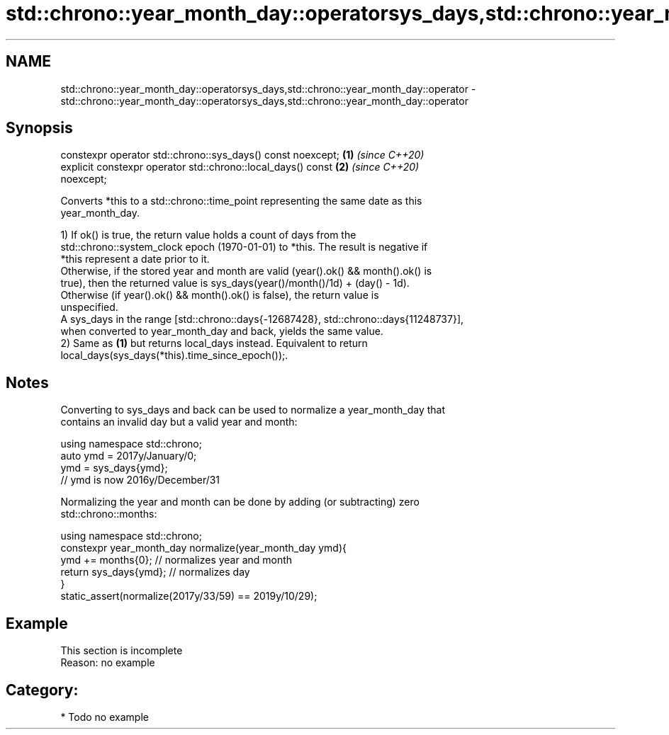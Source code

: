.TH std::chrono::year_month_day::operatorsys_days,std::chrono::year_month_day::operator 3 "2020.11.17" "http://cppreference.com" "C++ Standard Libary"
.SH NAME
std::chrono::year_month_day::operatorsys_days,std::chrono::year_month_day::operator \- std::chrono::year_month_day::operatorsys_days,std::chrono::year_month_day::operator

.SH Synopsis

   constexpr operator std::chrono::sys_days() const noexcept;         \fB(1)\fP \fI(since C++20)\fP
   explicit constexpr operator std::chrono::local_days() const        \fB(2)\fP \fI(since C++20)\fP
   noexcept;

   Converts *this to a std::chrono::time_point representing the same date as this
   year_month_day.

   1) If ok() is true, the return value holds a count of days from the
   std::chrono::system_clock epoch (1970-01-01) to *this. The result is negative if
   *this represent a date prior to it.
   Otherwise, if the stored year and month are valid (year().ok() && month().ok() is
   true), then the returned value is sys_days(year()/month()/1d) + (day() - 1d).
   Otherwise (if year().ok() && month().ok() is false), the return value is
   unspecified.
   A sys_days in the range [std::chrono::days{-12687428}, std::chrono::days{11248737}],
   when converted to year_month_day and back, yields the same value.
   2) Same as \fB(1)\fP but returns local_days instead. Equivalent to return
   local_days(sys_days(*this).time_since_epoch());.

.SH Notes

   Converting to sys_days and back can be used to normalize a year_month_day that
   contains an invalid day but a valid year and month:

 using namespace std::chrono;
 auto ymd = 2017y/January/0;
 ymd = sys_days{ymd};
 // ymd is now 2016y/December/31

   Normalizing the year and month can be done by adding (or subtracting) zero
   std::chrono::months:

 using namespace std::chrono;
 constexpr year_month_day normalize(year_month_day ymd){
     ymd += months{0}; // normalizes year and month
     return sys_days{ymd}; // normalizes day
 }
 static_assert(normalize(2017y/33/59) == 2019y/10/29);

.SH Example

    This section is incomplete
    Reason: no example

.SH Category:

     * Todo no example
